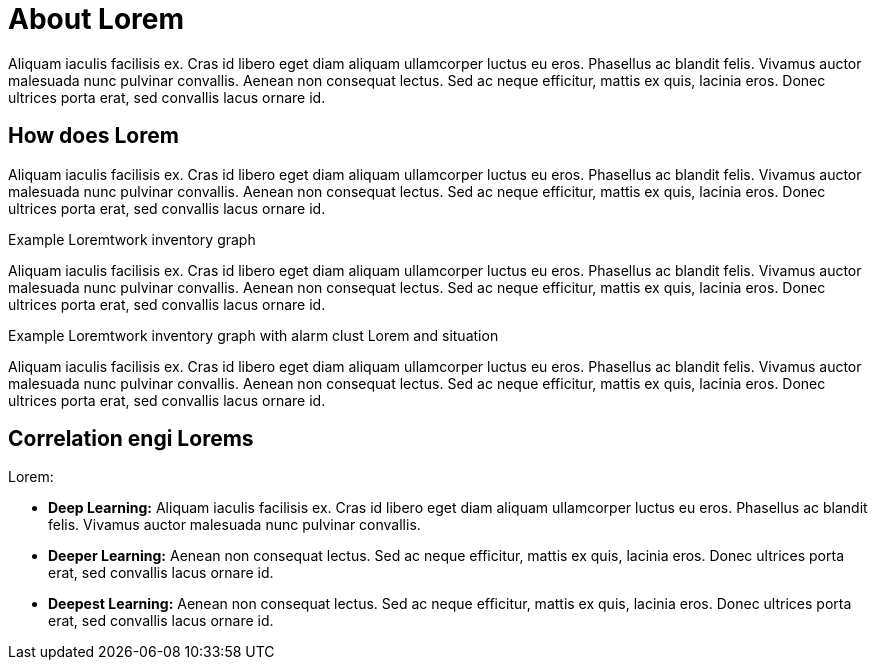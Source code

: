 
= About Lorem

Aliquam iaculis facilisis ex. Cras id libero eget diam aliquam ullamcorper luctus eu eros. Phasellus ac blandit felis. Vivamus auctor malesuada nunc pulvinar convallis. Aenean non consequat lectus. Sed ac neque efficitur, mattis ex quis, lacinia eros. Donec ultrices porta erat, sed convallis lacus ornare id.

== How does Lorem

Aliquam iaculis facilisis ex. Cras id libero eget diam aliquam ullamcorper luctus eu eros. Phasellus ac blandit felis. Vivamus auctor malesuada nunc pulvinar convallis. Aenean non consequat lectus. Sed ac neque efficitur, mattis ex quis, lacinia eros. Donec ultrices porta erat, sed convallis lacus ornare id.

.Example  Loremtwork inventory graph

Aliquam iaculis facilisis ex. Cras id libero eget diam aliquam ullamcorper luctus eu eros. Phasellus ac blandit felis. Vivamus auctor malesuada nunc pulvinar convallis. Aenean non consequat lectus. Sed ac neque efficitur, mattis ex quis, lacinia eros. Donec ultrices porta erat, sed convallis lacus ornare id.

.Example  Loremtwork inventory graph with alarm clust Lorem and situation

Aliquam iaculis facilisis ex. Cras id libero eget diam aliquam ullamcorper luctus eu eros. Phasellus ac blandit felis. Vivamus auctor malesuada nunc pulvinar convallis. Aenean non consequat lectus. Sed ac neque efficitur, mattis ex quis, lacinia eros. Donec ultrices porta erat, sed convallis lacus ornare id.

== Correlation engi Lorems

Lorem:

* *Deep Learning:* Aliquam iaculis facilisis ex. Cras id libero eget diam aliquam ullamcorper luctus eu eros. Phasellus ac blandit felis. Vivamus auctor malesuada nunc pulvinar convallis. 

* *Deeper Learning:* Aenean non consequat lectus. Sed ac neque efficitur, mattis ex quis, lacinia eros. Donec ultrices porta erat, sed convallis lacus ornare id.

* *Deepest Learning:* Aenean non consequat lectus. Sed ac neque efficitur, mattis ex quis, lacinia eros. Donec ultrices porta erat, sed convallis lacus ornare id.